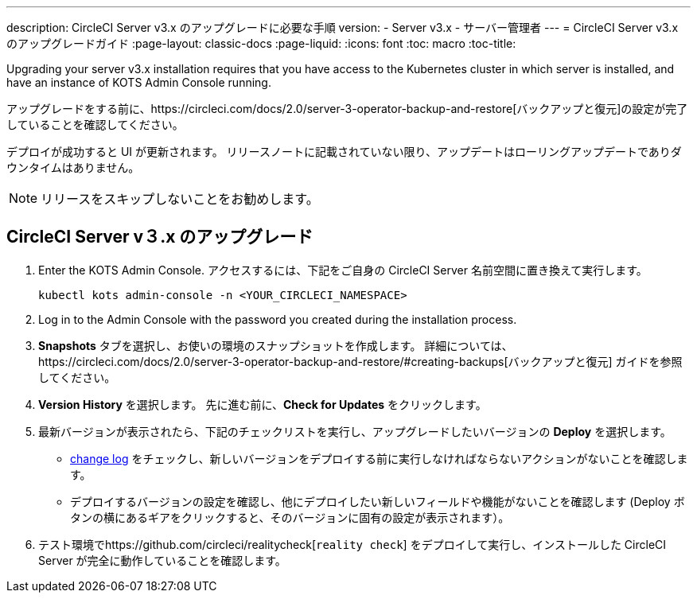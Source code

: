 ---
description:  CircleCI Server v3.x のアップグレードに必要な手順
version:
- Server v3.x
- サーバー管理者
---
= CircleCI Server v3.x のアップグレードガイド
:page-layout: classic-docs
:page-liquid:
:icons: font
:toc: macro
:toc-title:

Upgrading your server v3.x installation requires that you have access to the Kubernetes cluster in which server is installed, and have an instance of KOTS Admin Console running. 

アップグレードをする前に、https://circleci.com/docs/2.0/server-3-operator-backup-and-restore[バックアップと復元]の設定が完了していることを確認してください。 

デプロイが成功すると UI が更新されます。 リリースノートに記載されていない限り、アップデートはローリングアップデートでありダウンタイムはありません。 

NOTE: リリースをスキップしないことをお勧めします。

== CircleCI Server v３.x のアップグレード

. Enter the KOTS Admin Console. アクセスするには、下記をご自身の CircleCI Server 名前空間に置き換えて実行します。 
+
----
kubectl kots admin-console -n <YOUR_CIRCLECI_NAMESPACE>
----

. Log in to the Admin Console with the password you created during the installation process.

. *Snapshots* タブを選択し、お使いの環境のスナップショットを作成します。 詳細については、https://circleci.com/docs/2.0/server-3-operator-backup-and-restore/#creating-backups[バックアップと復元] ガイドを参照してください。

.  *Version History* を選択します。 先に進む前に、*Check for Updates* をクリックします。 

. 最新バージョンが表示されたら、下記のチェックリストを実行し、アップグレードしたいバージョンの *Deploy* を選択します。
+
* https://circleci.com/server/changelog/[change log] をチェックし、新しいバージョンをデプロイする前に実行しなければならないアクションがないことを確認します。 
* デプロイするバージョンの設定を確認し、他にデプロイしたい新しいフィールドや機能がないことを確認します (Deploy ボタンの横にあるギアをクリックすると、そのバージョンに固有の設定が表示されます）。 

. テスト環境でhttps://github.com/circleci/realitycheck[`reality check`] をデプロイして実行し、インストールした CircleCI Server が完全に動作していることを確認します。







